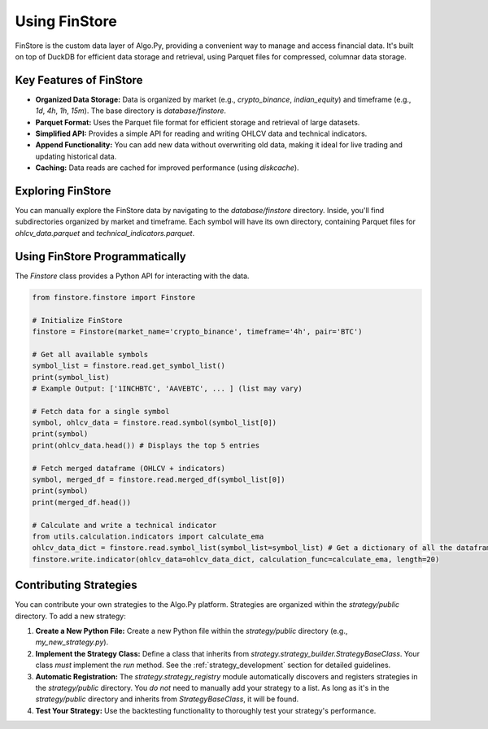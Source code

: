 Using FinStore
==============

FinStore is the custom data layer of Algo.Py, providing a convenient way to manage and access financial data.  It's built on top of DuckDB for efficient data storage and retrieval, using Parquet files for compressed, columnar data storage.

Key Features of FinStore
------------------------

*   **Organized Data Storage:** Data is organized by market (e.g., `crypto_binance`, `indian_equity`) and timeframe (e.g., `1d`, `4h`, `1h`, `15m`). The base directory is `database/finstore`.
*   **Parquet Format:** Uses the Parquet file format for efficient storage and retrieval of large datasets.
*   **Simplified API:** Provides a simple API for reading and writing OHLCV data and technical indicators.
*   **Append Functionality:** You can add new data without overwriting old data, making it ideal for live trading and updating historical data.
*   **Caching:**  Data reads are cached for improved performance (using `diskcache`).

Exploring FinStore
-----------------

You can manually explore the FinStore data by navigating to the `database/finstore` directory. Inside, you'll find subdirectories organized by market and timeframe. Each symbol will have its own directory, containing Parquet files for `ohlcv_data.parquet` and `technical_indicators.parquet`.

Using FinStore Programmatically
---------------------------------

The `Finstore` class provides a Python API for interacting with the data.

.. code-block:: python

    from finstore.finstore import Finstore

    # Initialize FinStore
    finstore = Finstore(market_name='crypto_binance', timeframe='4h', pair='BTC')

    # Get all available symbols
    symbol_list = finstore.read.get_symbol_list()
    print(symbol_list)
    # Example Output: ['1INCHBTC', 'AAVEBTC', ... ] (list may vary)

    # Fetch data for a single symbol
    symbol, ohlcv_data = finstore.read.symbol(symbol_list[0])
    print(symbol)
    print(ohlcv_data.head()) # Displays the top 5 entries

    # Fetch merged dataframe (OHLCV + indicators)
    symbol, merged_df = finstore.read.merged_df(symbol_list[0])
    print(symbol)
    print(merged_df.head())

    # Calculate and write a technical indicator
    from utils.calculation.indicators import calculate_ema
    ohlcv_data_dict = finstore.read.symbol_list(symbol_list=symbol_list) # Get a dictionary of all the dataframes.
    finstore.write.indicator(ohlcv_data=ohlcv_data_dict, calculation_func=calculate_ema, length=20)

Contributing Strategies
-----------------------

You can contribute your own strategies to the Algo.Py platform.  Strategies are organized within the `strategy/public` directory.  To add a new strategy:

1.  **Create a New Python File:** Create a new Python file within the `strategy/public` directory (e.g., `my_new_strategy.py`).

2.  **Implement the Strategy Class:**  Define a class that inherits from `strategy.strategy_builder.StrategyBaseClass`. Your class *must* implement the `run` method. See the :ref:`strategy_development` section for detailed guidelines.

3.  **Automatic Registration:** The `strategy.strategy_registry` module automatically discovers and registers strategies in the `strategy/public` directory.  You *do not* need to manually add your strategy to a list. As long as it's in the `strategy/public` directory and inherits from `StrategyBaseClass`, it will be found.

4.  **Test Your Strategy:** Use the backtesting functionality to thoroughly test your strategy's performance.